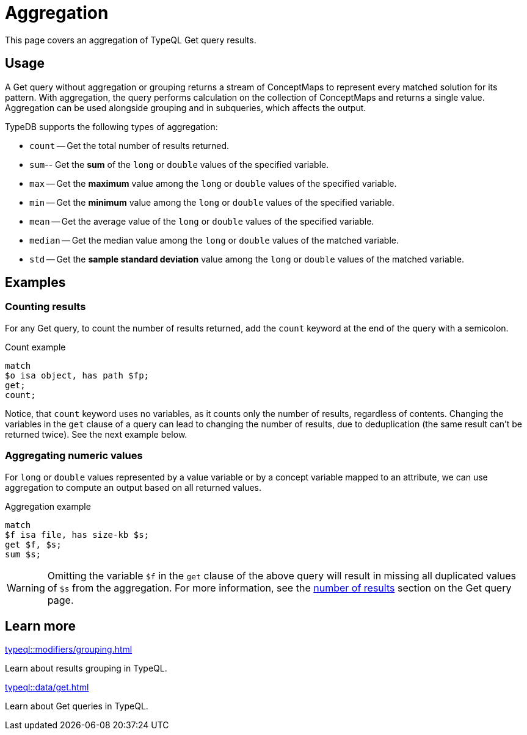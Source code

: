 = Aggregation

This page covers an aggregation of TypeQL Get query results.

== Usage

A Get query without aggregation or grouping returns a stream of ConceptMaps
to represent every matched solution for its pattern.
With aggregation, the query performs calculation on the collection of ConceptMaps and returns a single value.
Aggregation can be used alongside grouping and in subqueries, which affects the output.

TypeDB supports the following types of aggregation:

* `count` -- Get the total number of results returned.
* `sum`-- Get the *sum* of the `long` or `double` values of the specified variable.
* `max` -- Get the *maximum* value among the `long` or `double` values of the specified variable.
* `min` -- Get the *minimum* value among the `long` or `double` values of the specified variable.
* `mean` -- Get the average value of the `long` or `double` values of the specified variable.
* `median` -- Get the median value among the `long` or `double` values of the matched variable.
* `std` -- Get the *sample standard deviation* value among the `long` or `double` values of the matched variable.

== Examples

[#_count]
=== Counting results

For any Get query, to count the number of results returned,
add the `count` keyword at the end of the query with a semicolon.

.Count example
[,typeql]
----
match
$o isa object, has path $fp;
get;
count;
----

Notice, that `count` keyword uses no variables, as it counts only the number of results, regardless of contents.
Changing the variables in the `get` clause of a query can lead to changing the number of results,
due to deduplication (the same result can't be returned twice).
See the next example below.

=== Aggregating numeric values

For `long` or `double` values represented by a value variable or by a concept variable mapped to an attribute,
we can use aggregation to compute an output based on all returned values.

.Aggregation example
[,typeql]
----
match
$f isa file, has size-kb $s;
get $f, $s;
sum $s;
----

[WARNING]
====
Omitting the variable `$f` in the `get` clause of the above query will result in missing all duplicated values
of `$s` from the aggregation.
For more information,
see the xref:typeql::data/get.adoc#_number_of_results[number of results] section on the Get query page.
====

////
[#_maximum]
=== Maximum

.Maximum example
[,typeql]
----
match
$f isa file, has size-kb $s;
get $f, $s;
max $s;
----

[#_minimum]
=== Minimum

.Minimum example
[,typeql]
----
match
$f isa file, has size-kb $s;
get $f, $s;
min $s;
----

[#_mean]
=== Mean

.Mean example
[,typeql]
----
match
$f isa file, has size-kb $s;
get $f, $s;
mean $s;
----

[#_median]
=== Median

.Median example
[,typeql]
----
match
$f isa file, has size-kb $s;
get $f, $s;
median $s;
----

[#_standard_deviation]
=== Standard deviation

.Standard deviation example
[,typeql]
----
match
$f isa file, has size-kb $s;
get $f, $s;
std $s;
----
////

== Learn more

[cols-2]
--
.xref:typeql::modifiers/grouping.adoc[]
[.clickable]
****
Learn about results grouping in TypeQL.
****

.xref:typeql::data/get.adoc[]
[.clickable]
****
Learn about Get queries in TypeQL.
****
--